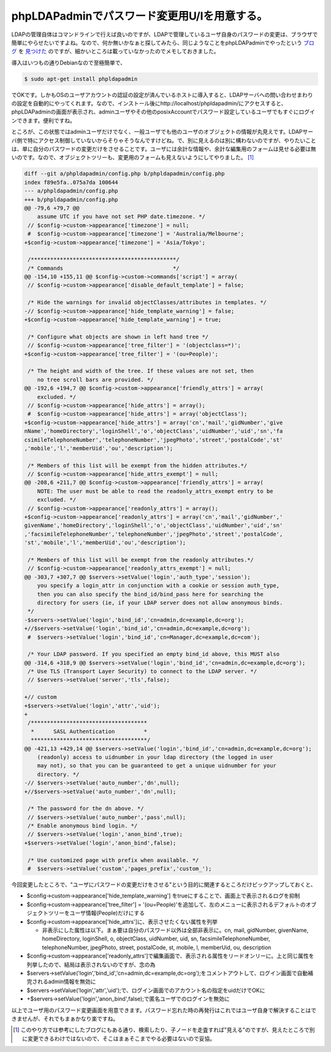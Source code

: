 phpLDAPadminでパスワード変更用U/Iを用意する。
=============================================

LDAPの管理自体はコマンドラインで行えば良いのですが、LDAPで管理しているユーザ自身のパスワードの変更は、ブラウザで簡単にやらせたいですよね。なので、何か無いかなぁと探してみたら、同じようなことをphpLDAPadminでやったという `ブログ <http://nhh.mo-blog.jp/ttt/2007/07/freebsdldapphpl_189e.html>`_ を `見つけた <http://syo.cocolog-nifty.com/freely/2010/07/phpldapadminuid.html>`_ のですが、細かいところは載っていなかったのでメモしておきました。



導入はいつもの通りDebianなので至極簡単で、


.. code-block:: sh


   $ sudo apt-get install phpldapadmin


でOKです。しかもOSのユーザアカウントの認証の設定が済んでいるホストに導入すると、LDAPサーバへの問い合わせまわりの設定を自動的にやってくれます。なので、インストール後にhttp://localhost/phpldapadmin/にアクセスすると、phpLDAPadminの画面が表示され、adminユーザやその他のposixAccountでパスワード設定しているユーザでもすぐにログインできます。便利ですね。



ところが、この状態ではadminユーザだけでなく、一般ユーザでも他のユーザのオブジェクトの情報が丸見えです。LDAPサーバ側で特にアクセス制御していないからそりゃそうなんですけどね。で、別に見えるのは別に構わないのですが、やりたいことは、単に自分のパスワードの変更だけをさせることです。ユーザには余計な情報や、余計な編集用のフォームは見せる必要は無いのです。なので、オブジェクトツリーも、変更用のフォームも見えないようにしてやりました。 [#]_ 






.. code-block:: sh


   diff --git a/phpldapadmin/config.php b/phpldapadmin/config.php
   index f89e5fa..075a7da 100644
   --- a/phpldapadmin/config.php
   +++ b/phpldapadmin/config.php
   @@ -79,6 +79,7 @@
       assume UTC if you have not set PHP date.timezone. */
    // $config->custom->appearance['timezone'] = null;
    #  $config->custom->appearance['timezone'] = 'Australia/Melbourne';
   +$config->custom->appearance['timezone'] = 'Asia/Tokyo';
   
    /*********************************************/
    /* Commands                                  */
   @@ -154,10 +155,11 @@ $config->custom->commands['script'] = array(
    // $config->custom->appearance['disable_default_template'] = false;
   
    /* Hide the warnings for invalid objectClasses/attributes in templates. */
   -// $config->custom->appearance['hide_template_warning'] = false;
   +$config->custom->appearance['hide_template_warning'] = true;
   
    /* Configure what objects are shown in left hand tree */
    // $config->custom->appearance['tree_filter'] = '(objectclass=*)';
   +$config->custom->appearance['tree_filter'] = '(ou=People)';
   
    /* The height and width of the tree. If these values are not set, then
       no tree scroll bars are provided. */
   @@ -192,6 +194,7 @@ $config->custom->appearance['friendly_attrs'] = array(
       excluded. */
    // $config->custom->appearance['hide_attrs'] = array();
    #  $config->custom->appearance['hide_attrs'] = array('objectClass');
   +$config->custom->appearance['hide_attrs'] = array('cn','mail','gidNumber','give
   nName','homeDirectory','loginShell','o','objectClass','uidNumber','uid','sn','fa
   csimileTelephoneNumber','telephoneNumber','jpegPhoto','street','postalCode','st'
   ,'mobile','l','memberUid','ou','description');
   
    /* Members of this list will be exempt from the hidden attributes.*/
    // $config->custom->appearance['hide_attrs_exempt'] = null;
   @@ -208,6 +211,7 @@ $config->custom->appearance['friendly_attrs'] = array(
       NOTE: The user must be able to read the readonly_attrs_exempt entry to be
       excluded. */
    // $config->custom->appearance['readonly_attrs'] = array();
   +$config->custom->appearance['readonly_attrs'] = array('cn','mail','gidNumber','
   givenName','homeDirectory','loginShell','o','objectClass','uidNumber','uid','sn'
   ,'facsimileTelephoneNumber','telephoneNumber','jpegPhoto','street','postalCode',
   'st','mobile','l','memberUid','ou','description');
   
    /* Members of this list will be exempt from the readonly attributes.*/
    // $config->custom->appearance['readonly_attrs_exempt'] = null;
   @@ -303,7 +307,7 @@ $servers->setValue('login','auth_type','session');
       you specify a login_attr in conjunction with a cookie or session auth_type,
       then you can also specify the bind_id/bind_pass here for searching the
       directory for users (ie, if your LDAP server does not allow anonymous binds.
    */
   -$servers->setValue('login','bind_id','cn=admin,dc=example,dc=org');
   +//$servers->setValue('login','bind_id','cn=admin,dc=example,dc=org');
    #  $servers->setValue('login','bind_id','cn=Manager,dc=example,dc=com');
   
    /* Your LDAP password. If you specified an empty bind_id above, this MUST also
   @@ -314,6 +318,9 @@ $servers->setValue('login','bind_id','cn=admin,dc=example,dc=org');
    /* Use TLS (Transport Layer Security) to connect to the LDAP server. */
    // $servers->setValue('server','tls',false);
   
   +// custom
   +$servers->setValue('login','attr','uid');
   +
    /************************************
     *      SASL Authentication         *
     ************************************/
   @@ -421,13 +429,14 @@ $servers->setValue('login','bind_id','cn=admin,dc=example,dc=org');
       (readonly) access to uidnumber in your ldap directory (the logged in user
       may not), so that you can be guaranteed to get a unique uidnumber for your
       directory. */
   -// $servers->setValue('auto_number','dn',null);
   +//$servers->setValue('auto_number','dn',null);
   
    /* The password for the dn above. */
    // $servers->setValue('auto_number','pass',null);
    /* Enable anonymous bind login. */
    // $servers->setValue('login','anon_bind',true);
   +$servers->setValue('login','anon_bind',false);
   
    /* Use customized page with prefix when available. */
    #  $servers->setValue('custom','pages_prefix','custom_');




今回変更したところで、"ユーザにパスワードの変更だけをさせる"という目的に関連するところだけピックアップしておくと、

* $config->custom->appearance['hide_template_warning'] をtrueにすることで、画面上で表示されるログを抑制

* $config->custom->appearance['tree_filter'] = '(ou=People)'を追加して、左のメニューに表示されるデフォルトのオブジェクトツリーをユーザ情報(People)だけにする

* $config->custom->appearance['hide_attrs']に、表示させたくない属性を列挙


  * 非表示にした属性は以下。まぁ要は自分のパスワード以外は全部非表示に。cn, mail, gidNumber, givenName, homeDirectory, loginShell, o, objectClass, uidNumber, uid, sn, facsimileTelephoneNumber, telephoneNumber, jpegPhoto, street, postalCode, st, mobile, l, memberUid, ou, description


* $config->custom->appearance['readonly_attrs']で編集画面で、表示される属性をリードオンリーに。上と同じ属性を列挙したので、結局は表示されないのですが、念の為

* $servers->setValue('login','bind_id','cn=admin,dc=example,dc=org');をコメントアウトして、ログイン画面で自動補完されるadmin情報を無効に

* $servers->setValue('login','attr','uid');で、ログイン画面でのアカウント名の指定をuidだけでOKに

* +$servers->setValue('login','anon_bind',false);で匿名ユーザでのログインを無効に



以上でユーザ用のパスワード変更画面を用意できます。パスワード忘れた時の再発行はこれではユーザ自身で解決することはできませんが、それでもまぁかなり楽ですね。




.. [#] このやり方では参考にしたブログにもある通り、検索したり、子ノードを走査すれば"見える"のですが、見えたところで別に変更できるわけではないので、そこはまぁそこまでやる必要はないので妥協。


.. author:: default
.. categories:: Unix/Linux,Debian
.. tags::
.. comments::
